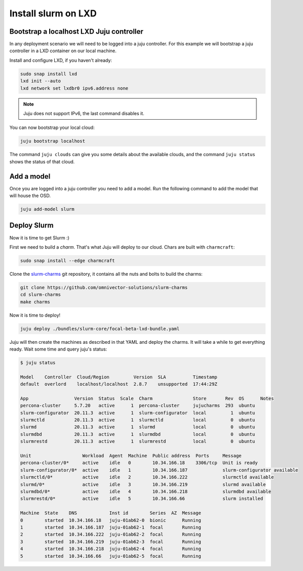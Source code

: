 =====================
Install slurm on LXD
=====================


Bootstrap a localhost LXD Juju controller
#########################################

In any deployment scenario we will need to be logged into a juju controller.
For this example we will bootstrap a juju controller in a LXD container on our
local machine.

Install and configure LXD, if you haven't already:

.. code-block:: bash

   sudo snap install lxd
   lxd init --auto
   lxd network set lxdbr0 ipv6.address none

.. note::

   Juju does not support IPv6, the last command disables it.

You can now bootstrap your local cloud:

.. code-block:: bash

   juju bootstrap localhost

The command ``juju clouds`` can give you some details about the available
clouds, and the command ``juju status`` shows the status of that cloud.

Add a model
###########

Once you are logged into a juju controller you need to add a model. Run the
following command to add the model that will house the OSD.

.. code-block:: bash

   juju add-model slurm


Deploy Slurm
############

Now it is time to get Slurm :)

First we need to build a *charm*. That's what Juju will deploy to our cloud.
Chars are built with ``charmcraft``:

.. code-block:: bash

   sudo snap install --edge charmcraft

Clone the `slurm-charms <https://juju.is/docs/models>`_ git repository, it
contains all the nuts and bolts to build the charms:

.. code-block:: bash

   git clone https://github.com/omnivector-solutions/slurm-charms
   cd slurm-charms
   make charms

Now it is time to deploy!

.. code-block:: bash

   juju deploy ./bundles/slurm-core/focal-beta-lxd-bundle.yaml

Juju will then create the machines as described in that YAML and deploy the
charms. It will take a while to get everything ready. Wait some time and query
juju's status:

.. code-block:: bash

   $ juju status

   Model    Controller  Cloud/Region         Version  SLA          Timestamp
   default  overlord    localhost/localhost  2.8.7    unsupported  17:44:29Z

   App                 Version  Status  Scale  Charm               Store       Rev  OS      Notes
   percona-cluster     5.7.20   active      1  percona-cluster     jujucharms  293  ubuntu
   slurm-configurator  20.11.3  active      1  slurm-configurator  local         1  ubuntu
   slurmctld           20.11.3  active      1  slurmctld           local         0  ubuntu
   slurmd              20.11.3  active      1  slurmd              local         0  ubuntu
   slurmdbd            20.11.3  active      1  slurmdbd            local         0  ubuntu
   slurmrestd          20.11.3  active      1  slurmrestd          local         0  ubuntu

   Unit                   Workload  Agent  Machine  Public address  Ports     Message
   percona-cluster/0*     active    idle   0        10.34.166.18    3306/tcp  Unit is ready
   slurm-configurator/0*  active    idle   1        10.34.166.187             slurm-configurator available
   slurmctld/0*           active    idle   2        10.34.166.222             slurmctld available
   slurmd/0*              active    idle   3        10.34.166.219             slurmd available
   slurmdbd/0*            active    idle   4        10.34.166.218             slurmdbd available
   slurmrestd/0*          active    idle   5        10.34.166.66              slurm installed

   Machine  State    DNS            Inst id        Series  AZ  Message
   0        started  10.34.166.18   juju-01ab62-0  bionic      Running
   1        started  10.34.166.187  juju-01ab62-1  focal       Running
   2        started  10.34.166.222  juju-01ab62-2  focal       Running
   3        started  10.34.166.219  juju-01ab62-3  focal       Running
   4        started  10.34.166.218  juju-01ab62-4  focal       Running
   5        started  10.34.166.66   juju-01ab62-5  focal       Running

